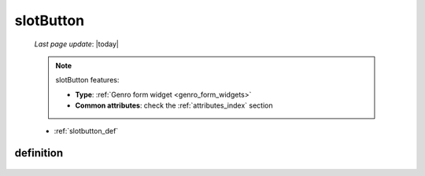 .. _slotbutton:

==========
slotButton
==========

    *Last page update*: |today|
    
    .. note:: slotButton features:
    
              * **Type**: :ref:`Genro form widget <genro_form_widgets>`
              * **Common attributes**: check the :ref:`attributes_index` section
    
    * :ref:`slotbutton_def`
    
.. _slotbutton_def:

definition
==========

    .. automethod:: gnr.web.gnrwebstruct.GnrDomSrc_dojo_11.slotButton